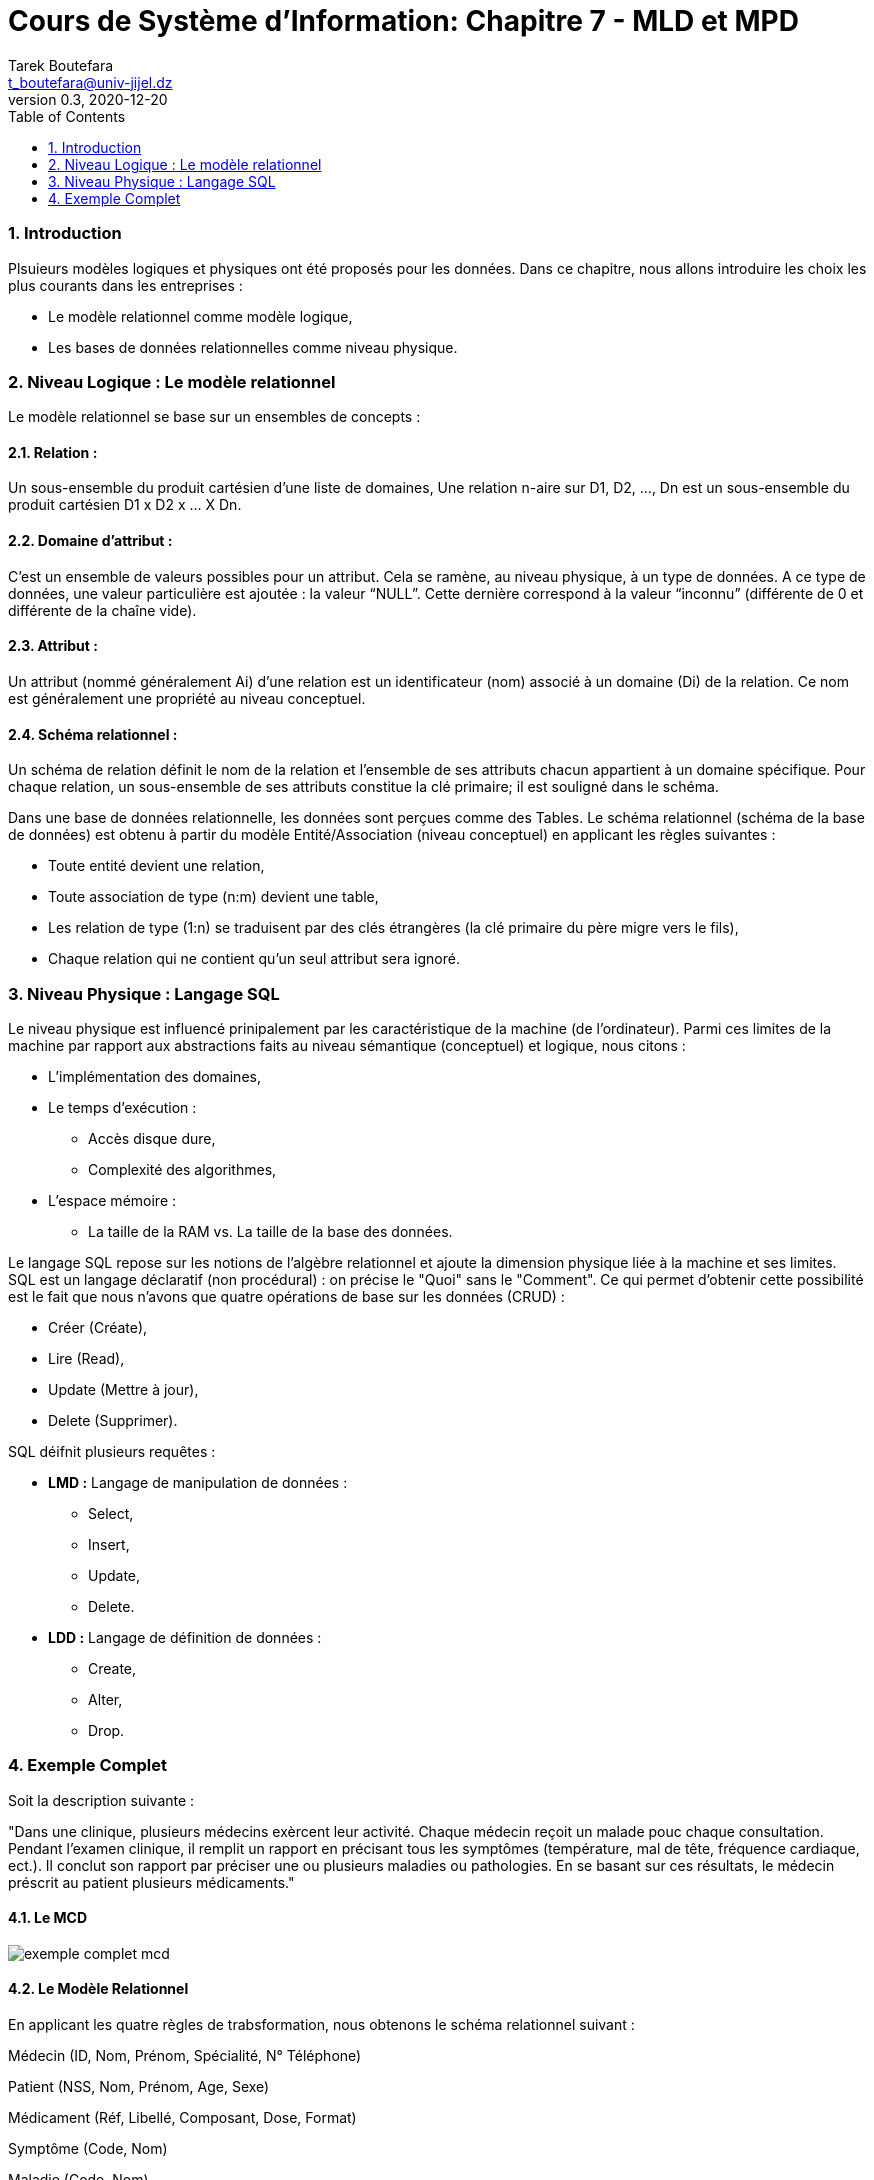 = Cours de Système d'Information: Chapitre 7 - MLD et MPD
Tarek Boutefara <t_boutefara@univ-jijel.dz>
v0.3, 2020-12-20
:imagesdir: ./images/
:sectnums:
:toc:

=== Introduction

Plsuieurs modèles logiques et physiques ont été proposés pour les données.
Dans ce chapitre, nous allons introduire les choix les plus courants
dans les entreprises :

* Le modèle relationnel comme modèle logique,
* Les bases de données relationnelles comme niveau physique.

=== Niveau Logique : Le modèle relationnel

Le modèle relationnel se base sur un ensembles de concepts :

==== Relation :

Un sous-ensemble du produit cartésien d'une liste de domaines, Une 
relation n-aire sur D1, D2, ..., Dn est un sous-ensemble du produit 
cartésien D1 x D2 x ... X Dn.

==== Domaine d'attribut :

C’est un ensemble de valeurs possibles pour un attribut. Cela se ramène, 
au niveau physique, à un type de données. A ce type de données, une valeur 
particulière est ajoutée : la valeur “NULL”. 
Cette dernière correspond à la valeur “inconnu” (différente de 0 et 
différente de la chaîne vide).

==== Attribut :

Un attribut (nommé généralement Ai) d'une relation est un identificateur 
(nom) associé à un domaine (Di) de la relation. Ce nom est généralement 
une propriété au niveau conceptuel.

==== Schéma relationnel :

Un schéma de relation définit le nom de la relation et l'ensemble de ses 
attributs chacun appartient à un domaine spécifique. Pour chaque relation, 
un sous-ensemble de ses attributs constitue la clé primaire; il est 
souligné dans le schéma.

Dans une base de données relationnelle, les données sont perçues comme 
des Tables. Le schéma relationnel (schéma de la base de données) est 
obtenu à partir du modèle Entité/Association (niveau conceptuel) en 
applicant les règles suivantes :

* Toute entité devient une relation,
* Toute association de type (n:m) devient une table,
* Les relation de type (1:n) se traduisent par des clés étrangères 
(la clé primaire du père migre vers le fils),
* Chaque relation qui ne contient qu'un seul attribut sera ignoré.

=== Niveau Physique : Langage SQL

Le niveau physique est influencé prinipalement par les caractéristique 
de la machine (de l’ordinateur). Parmi ces limites de la machine par 
rapport aux abstractions faits au niveau sémantique (conceptuel) et 
logique, nous citons :

* L'implémentation des domaines,
* Le temps d'exécution :
** Accès disque dure,
** Complexité des algorithmes,
* L'espace mémoire :
** La taille de la RAM vs. La taille de la base des données.

Le langage SQL repose sur les notions de l’algèbre relationnel et ajoute 
la dimension physique liée à la machine et ses limites. SQL est un 
langage déclaratif (non procédural) : on précise le "Quoi" sans le "Comment". 
Ce qui permet d’obtenir cette possibilité est le fait que nous n’avons 
que quatre opérations de base sur les données (CRUD) :

* Créer (Créate),
* Lire (Read),
* Update (Mettre à jour),
* Delete (Supprimer).

SQL déifnit plusieurs requêtes :

* **LMD :** Langage de manipulation de données :
** Select,
** Insert,
** Update,
** Delete.
* **LDD :** Langage de définition de données : 
** Create,
** Alter,
** Drop.

=== Exemple Complet

Soit la description suivante :

"Dans une clinique, plusieurs médecins exèrcent leur activité. Chaque 
médecin reçoit un malade pouc chaque consultation. Pendant l'examen 
clinique, il remplit un rapport en précisant tous les symptômes 
(température, mal de tête, fréquence cardiaque, ect.). Il conclut son 
rapport par préciser une ou plusieurs maladies ou pathologies. En se 
basant sur ces résultats, le médecin préscrit au patient plusieurs 
médicaments."

==== Le MCD

image::exemple_complet_mcd.jpeg[]

==== Le Modèle Relationnel 

En applicant les quatre règles de trabsformation, nous obtenons le 
schéma relationnel suivant :

Médecin (ID, Nom, Prénom, Spécialité, N° Téléphone)

Patient (NSS, Nom, Prénom, Age, Sexe)

Médicament (Réf, Libellé, Composant, Dose, Format)

Symptôme (Code, Nom)

Maladie (Code, Nom)

Consultation(N, Date Consultation, #ID Médecin, #NSS Patient)

Préciser (#Code Symptôme, #N Consultation)

Identifier (#Code Maladie, #N Consultation)

Prescrire (#Ref Médicament, #N Consultation)

==== Requêtes SQL

Par la traduction du schéma relationnel (ci-dessus) en langage SQL, nous pouvons obtenir les requêtes LDD Create suivantes :

[source,sql]
----
Create Table Medecin (
        id Integer Primary Key,
        nom Char(100),
        prenom Char(100),
        specialite Char(100),
        n_telephone Char(20)
);

Create Table Patient (
        nss Char(20) Primary Key,
        nom Char(100),
        prenom Char(100),
        age Integer,
        sexe Char(1)
);

Create Table Medicament (
        ref Char(13) Primary Key,
        libelle Char(100),
        composant Char(100),
        dose Char(20),
        format Char(20)
);

Create Table Symptome (
        code Char(20) Primary Key,
        nom Char(100)
);

Create Table Maladie (
        code Char(20) Primary Key,
        nom Char(100)
);

Create Table Consultation (
        n Integer Primary Key Auto_Increment,
        date_consultation Date,
        id_medecin Integer References Medecin(id),
        id_patient Char(20) References Patient(nss)
);

Create Table Preciser (
        code_symptome Char(20) References Symptome(code),
        n_consultation Integer References Consultation(n),
        Primary Key (code_ symptome, n_consultation)
);

Create Table Identifier (
        code_maladie Char(10) References Maladie(code),
        n_consultation Integer References Consultation(n),
        Primary Key (code_ maladie, n_consultation)
);

Create Table Presecrire (
        ref_medicament Char10) References Medicament(ref),
        n_consultation Integer References Consultation(n),
        Primary Key (ref_medicament, n_consultation)
);
----

Niveau Physique 
Définition
Le niveau physique désigne l’organisation des données de la base de données sur le disque dur. C’est à dire, comment les données sont-elles rangées physiquement sur le disque dur. C’est le niveau le plus bas du SGBD.
Pour pouvoir comprendre l’organisation physique d’une base de données, il faut d’abord comprendre le fonctionnement du disque dur lui même. Il faut aussi garder en esprit les types de données et leur taille (en octet).
Les disques durs, comme étant des mémoires secondaires, trouvent leur intếret par rapport à la RAM, le cache processeur et les registres, comme étant des mémoires principale, à cause de :
Ils sont moins chers : les bases de données sont généralement volumineuses.
Ils sont considérés comme des mémoires long terme; ce qui les rend nécessaires pour les bases de données.
Leur inconvénient majeur est leur lenteur. Les disques durs sont très lent (temps d’accès très grand) par rapport aux mémoires principales.
Durant ce cours, nous allons nous intéresser aux disques durs de type HDD et non pas SSD. Les premiers sont encore les plus utilisés au moment de rédaction de ce cours. 
Rappel : fonctionnement du disque dur
Structure générique
Un disque dur de type HDD respecte l’architeture suivante :

Nous reprenons les définitions suivantes :
Le disque dur se compose de plusieurs disques ou plateaux.
Sur chaque disque, on peut écrire sur une surface (une face seulement) ou bien sur les deux srufaces (les deux faces). Dans le deuxième cas, chaque face dispose sa propre tête de lecture/écriture.
Une surface est divisée en plusieurs pistes,
Une piste est divisé en plusieurs bloc, c’est l’unité la plus petite qu’on peut lire.
Tous les disques sont identiques et ils sont fixés (tous) à un axe qui permet la rotation.
Les têtes de lecture/écriture sont fixées à des bras, ces derniers sont à leur tour fixés dans un deuxième axe. Cela permet, en association avec la rotation des plateaux, aux têtes de L/E de balayer toute la surface des disques (des plateaux).
Le cylindre peut être obtenu en prenant une piste avec les pistes identiques à elle et qui se trouvent sur les autres plateaux. Cette notion est importante parce qu’elle représente la taille maximale qu’on peut lire ou écrire sur le disque dur sans déplacer les têtes de lecture/écriture.
Le disque dur possède un controleur qui traduit une adresse à un mouvement qui permet de récupérer l’information (les données) désirées.
Le disque dur permet un accès direct. C’est à dire, nous pouvons récupérer une information directement en utilisant son adresse sans être obligé de lire toutes les informations qui la précèdent.
Temps de lecture d’un bloc
La lecture n’est pas instantanée; elle prend un temps considérable par rapport aux autres mémoires primaires. Nous pouvons calculer ce temps de lecture en utilisant les formules suivantes (issues du principe du fonctionnement) :
Temps d'accès à un bloc = temps de recherche + temps de latence + temps de transfert
Temps de recherche : C’est le temps nécessaire au positionnement de la tête sur la bonne piste. Il est de l’ordre de 7 à 10 microsecondes (3 à 8 msecs sur les serveurs),
Temps de latence : délai de rotation des disques pour que le bloc soit sous la tête de lecture/écriture. On peut le calculer en sachant la vitesse de rotation (fournie généralement par le fabriquant). Pour une vitesse de 15000 rpm, le temps de latence sera environ 2 msecs (en moyenne, 4 msecs pour une rotation)
Temps de transfert : le temps de lecture et de transfert du bloc. Généralement c’est le temps de passage du bloc sous la tête de lecture écriture vu que le temps de transfert de la tête vers le controleur est beaucoup plus courte.
Le temps d’accès à un bloc peut être minimal. Cela arrive si la tête de lecture/écriture est déjà sur la bonne piste et le bloc ciblé se trouve sous la tête de lecture/écriture. Dans ce cas, la fonction prend sa valeur minimale :
Temps d'accès à un bloc (min) = temps de transfert
Ce temps d’accès peut aussi prendre une valeur maximale. Cela arrive lorsque la tête de lecture/écriture doit se déplacer entre toutes les pistes et le disque dur doit faire une rotation complète pour positionner le bloc sous la tête de lecture écriture. La valeur maximale sera :
Temps d’accès à un bloc (max) = temps d’une rotation complète 
+ temps de déplacement entre deux pistes * nombre de pistes
+ temps de transfert
Généralement, nous calculons le temps moyen vu que le positionnement est complètement aléatoire.

Organisation primaire et Organisation secondaire
La sauvegarde des données d’une base de données repose sur deux organisations à gérer :
Organisation primaire : “Elle determine la façon dont les enregistrements sont placés physiquement sur le disque”. Cette organisation concerne les données concrètes de la base de données (toutes les données). Elle influence les algorithme de recherche, insertion, modification et suppression.
Organisation secondaire : Elle définit une structure d'accès auxiliaire qui permet d'accéder rapidement aux enregistrements. Elle n’implique pas toutes les données mais seulement les “clés” (champs) utilisés pour la recherche. Sa valeur ajoutée pour les autres opérations est remarquable vu que la suppression et la modification nécessitent une recherche avant.
Dans les deux cas, le fichier est constitué d’un ensemble d’enregistrements rangés dans des blocs. Cela repérsente la rubrique de base. La différence réside dans la taille et le type des enregistrements.
Les enregistrements
Un enregsitrement peut être défini comme "une collection de valeurs ou éléments de données apparentés, chaque valeur (constituée de plusieurs octets, selon le type des données et selon le système) correspond à un champ particulier de l'enregistrement".
Taille de l'enregistrement
Exemple :
Pour la table suivante :
Create Table Employe (
        nom char(20),
        nss char(16),
        code_service integer,
        code_poste integer,
        ville char(20),
        date_recrutement date
);
La taille de l’enrregistrement sera :
R = 20 + 16 + 4 + 4 + 20 + 8 = 72 octets.
Rangement des enregistrements
Ayant étudié les enregistrements, il est temps de voir du près leur rangement dans les blocs.
Bloc de données
Puisque le bloc est l’unité la plus petite de lecture/écriture, un fichier est inévitabelement composé de plusieurs blocs. Pour une meilleure gestion, il est important de garder des données sur le bloc (type, type contenu, pointeur vers le bloc suivant, etc.). Cette partie du bloc ne sera pas utilisée pour stocker des données. On appelle cet espace “Entête du bloc”.
un enregistrement n’est pas réparti sur plusieurs blocs; il apaprtient en entier à un seul bloc. En rangeant les enregistrements (en réservant l’espace de l’entête), un espace vide reste dans la fin de chaque bloc.
Taille du fichier
Fonctions à retenir
La fonction plancher : 
Cette fonction est notée comme suit : f(x) = ⌊(x)⌋ 
Elle permet d’arrondir x à la valeur entière inférieure. Par exemple : ⌊(3,7)⌋ = 3.
La fonction plafond :
Cette fonction est notée comme suit : f(x) = ⌈(x)⌉ 
Elle permet d’arrondir x à la valeur entière supérieure. Par exemple : ⌈(3,7)⌉ = 4.
L’utilisation de ces fonctiones d’arrondissement est nécessaire vu que :
Les enregistrements ne sont pas répartis, ainsi, le nombre d’enregistrement dans un bloc est un nombre entier. 
Les blocs sont l’unité de base de sauvegarde, ainsi, un fichier contient un nombre entier de blocs.
Calcul de la taille du fichier
La taille d'un bloc : B octets,
Nous gardons en esprit que nous réservons un espace au début de chaque bloc pour garder des données sur son contenu (entête).
La taille d'enregistrement : R octets,
bfr : le facteur de blocage, le nombre d'enregistrements par bloc.
bfr = ⌊(B – entête) / R⌋
r : le nombre d’enregistrement
b : le nombre de blocs du fichier
b = ⌈r / bfr⌉ 
